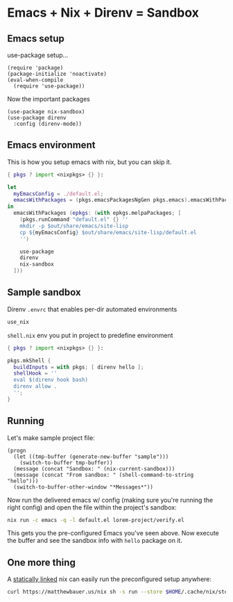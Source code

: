 * Emacs + Nix + Direnv = Sandbox
** Emacs setup
use-package setup...
#+BEGIN_SRC elisp :tangle default.el
(require 'package)
(package-initialize 'noactivate)
(eval-when-compile
  (require 'use-package))
#+END_SRC
Now the important packages
#+BEGIN_SRC elisp :tangle default.el
(use-package nix-sandbox)
(use-package direnv
  :config (direnv-mode))
#+END_SRC
** Emacs environment
This is how you setup emacs with nix, but you can skip it.
#+BEGIN_SRC nix :tangle default.nix
{ pkgs ? import <nixpkgs> {} }:

let
  myEmacsConfig = ./default.el;
  emacsWithPackages = (pkgs.emacsPackagesNgGen pkgs.emacs).emacsWithPackages;
in
  emacsWithPackages (epkgs: (with epkgs.melpaPackages; [
    (pkgs.runCommand "default.el" {} ''
    mkdir -p $out/share/emacs/site-lisp
    cp ${myEmacsConfig} $out/share/emacs/site-lisp/default.el
    '')
    
    use-package
    direnv
    nix-sandbox
  ]))
#+END_SRC
** Sample sandbox
Direnv ~.envrc~ that enables per-dir automated environments
#+BEGIN_SRC sh :tangle lorem-project/.envrc
use_nix
#+END_SRC
~shell.nix~ env you put in project to predefine environment
#+BEGIN_SRC nix :tangle lorem-project/shell.nix
{ pkgs ? import <nixpkgs> {} }:

pkgs.mkShell {
  buildInputs = with pkgs; [ direnv hello ];
  shellHook = ''
  eval $(direnv hook bash)
  direnv allow .
  '';
}
#+END_SRC
** Running
Let's make sample project file:
#+BEGIN_SRC elisp :tangle lorem-project/verify.el
(progn 
  (let ((tmp-buffer (generate-new-buffer "sample")))
    (switch-to-buffer tmp-buffer))
  (message (concat "Sandbox: " (nix-current-sandbox)))
  (message (concat "From sandbox: " (shell-command-to-string "hello")))
  (switch-to-buffer-other-window "*Messages*"))
#+END_SRC
Now run the delivered emacs w/ config (making sure you're running the right config) and open the file within the project's sandbox:
#+BEGIN_SRC sh :noexport
nix run -c emacs -q -l default.el lorem-project/verify.el
#+END_SRC
This gets you the pre-configured Emacs you've seen above. Now execute the buffer and see the sandbox info with ~hello~ package on it.
** One more thing
A [[https://matthewbauer.us/blog/static-nix.html][statically linked]] nix can easily run the preconfigured setup anywhere:
#+BEGIN_SRC sh :noexport
curl https://matthewbauer.us/nix sh -s run --store $HOME/.cache/nix/store -f https://github.com/peel/emacs-nix-direnv-sample/archive/master.tar.gz -c emacs
#+END_SRC
